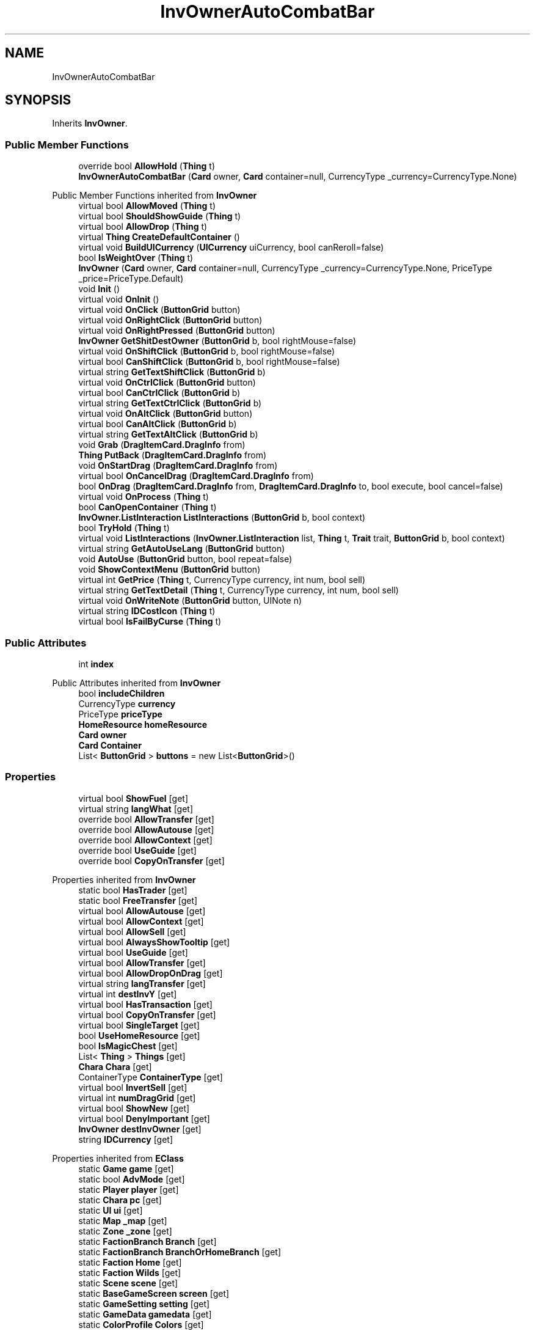 .TH "InvOwnerAutoCombatBar" 3 "Elin Modding Docs Doc" \" -*- nroff -*-
.ad l
.nh
.SH NAME
InvOwnerAutoCombatBar
.SH SYNOPSIS
.br
.PP
.PP
Inherits \fBInvOwner\fP\&.
.SS "Public Member Functions"

.in +1c
.ti -1c
.RI "override bool \fBAllowHold\fP (\fBThing\fP t)"
.br
.ti -1c
.RI "\fBInvOwnerAutoCombatBar\fP (\fBCard\fP owner, \fBCard\fP container=null, CurrencyType _currency=CurrencyType\&.None)"
.br
.in -1c

Public Member Functions inherited from \fBInvOwner\fP
.in +1c
.ti -1c
.RI "virtual bool \fBAllowMoved\fP (\fBThing\fP t)"
.br
.ti -1c
.RI "virtual bool \fBShouldShowGuide\fP (\fBThing\fP t)"
.br
.ti -1c
.RI "virtual bool \fBAllowDrop\fP (\fBThing\fP t)"
.br
.ti -1c
.RI "virtual \fBThing\fP \fBCreateDefaultContainer\fP ()"
.br
.ti -1c
.RI "virtual void \fBBuildUICurrency\fP (\fBUICurrency\fP uiCurrency, bool canReroll=false)"
.br
.ti -1c
.RI "bool \fBIsWeightOver\fP (\fBThing\fP t)"
.br
.ti -1c
.RI "\fBInvOwner\fP (\fBCard\fP owner, \fBCard\fP container=null, CurrencyType _currency=CurrencyType\&.None, PriceType _price=PriceType\&.Default)"
.br
.ti -1c
.RI "void \fBInit\fP ()"
.br
.ti -1c
.RI "virtual void \fBOnInit\fP ()"
.br
.ti -1c
.RI "virtual void \fBOnClick\fP (\fBButtonGrid\fP button)"
.br
.ti -1c
.RI "virtual void \fBOnRightClick\fP (\fBButtonGrid\fP button)"
.br
.ti -1c
.RI "virtual void \fBOnRightPressed\fP (\fBButtonGrid\fP button)"
.br
.ti -1c
.RI "\fBInvOwner\fP \fBGetShitDestOwner\fP (\fBButtonGrid\fP b, bool rightMouse=false)"
.br
.ti -1c
.RI "virtual void \fBOnShiftClick\fP (\fBButtonGrid\fP b, bool rightMouse=false)"
.br
.ti -1c
.RI "virtual bool \fBCanShiftClick\fP (\fBButtonGrid\fP b, bool rightMouse=false)"
.br
.ti -1c
.RI "virtual string \fBGetTextShiftClick\fP (\fBButtonGrid\fP b)"
.br
.ti -1c
.RI "virtual void \fBOnCtrlClick\fP (\fBButtonGrid\fP button)"
.br
.ti -1c
.RI "virtual bool \fBCanCtrlClick\fP (\fBButtonGrid\fP b)"
.br
.ti -1c
.RI "virtual string \fBGetTextCtrlClick\fP (\fBButtonGrid\fP b)"
.br
.ti -1c
.RI "virtual void \fBOnAltClick\fP (\fBButtonGrid\fP button)"
.br
.ti -1c
.RI "virtual bool \fBCanAltClick\fP (\fBButtonGrid\fP b)"
.br
.ti -1c
.RI "virtual string \fBGetTextAltClick\fP (\fBButtonGrid\fP b)"
.br
.ti -1c
.RI "void \fBGrab\fP (\fBDragItemCard\&.DragInfo\fP from)"
.br
.ti -1c
.RI "\fBThing\fP \fBPutBack\fP (\fBDragItemCard\&.DragInfo\fP from)"
.br
.ti -1c
.RI "void \fBOnStartDrag\fP (\fBDragItemCard\&.DragInfo\fP from)"
.br
.ti -1c
.RI "virtual bool \fBOnCancelDrag\fP (\fBDragItemCard\&.DragInfo\fP from)"
.br
.ti -1c
.RI "bool \fBOnDrag\fP (\fBDragItemCard\&.DragInfo\fP from, \fBDragItemCard\&.DragInfo\fP to, bool execute, bool cancel=false)"
.br
.ti -1c
.RI "virtual void \fBOnProcess\fP (\fBThing\fP t)"
.br
.ti -1c
.RI "bool \fBCanOpenContainer\fP (\fBThing\fP t)"
.br
.ti -1c
.RI "\fBInvOwner\&.ListInteraction\fP \fBListInteractions\fP (\fBButtonGrid\fP b, bool context)"
.br
.ti -1c
.RI "bool \fBTryHold\fP (\fBThing\fP t)"
.br
.ti -1c
.RI "virtual void \fBListInteractions\fP (\fBInvOwner\&.ListInteraction\fP list, \fBThing\fP t, \fBTrait\fP trait, \fBButtonGrid\fP b, bool context)"
.br
.ti -1c
.RI "virtual string \fBGetAutoUseLang\fP (\fBButtonGrid\fP button)"
.br
.ti -1c
.RI "void \fBAutoUse\fP (\fBButtonGrid\fP button, bool repeat=false)"
.br
.ti -1c
.RI "void \fBShowContextMenu\fP (\fBButtonGrid\fP button)"
.br
.ti -1c
.RI "virtual int \fBGetPrice\fP (\fBThing\fP t, CurrencyType currency, int num, bool sell)"
.br
.ti -1c
.RI "virtual string \fBGetTextDetail\fP (\fBThing\fP t, CurrencyType currency, int num, bool sell)"
.br
.ti -1c
.RI "virtual void \fBOnWriteNote\fP (\fBButtonGrid\fP button, UINote n)"
.br
.ti -1c
.RI "virtual string \fBIDCostIcon\fP (\fBThing\fP t)"
.br
.ti -1c
.RI "virtual bool \fBIsFailByCurse\fP (\fBThing\fP t)"
.br
.in -1c
.SS "Public Attributes"

.in +1c
.ti -1c
.RI "int \fBindex\fP"
.br
.in -1c

Public Attributes inherited from \fBInvOwner\fP
.in +1c
.ti -1c
.RI "bool \fBincludeChildren\fP"
.br
.ti -1c
.RI "CurrencyType \fBcurrency\fP"
.br
.ti -1c
.RI "PriceType \fBpriceType\fP"
.br
.ti -1c
.RI "\fBHomeResource\fP \fBhomeResource\fP"
.br
.ti -1c
.RI "\fBCard\fP \fBowner\fP"
.br
.ti -1c
.RI "\fBCard\fP \fBContainer\fP"
.br
.ti -1c
.RI "List< \fBButtonGrid\fP > \fBbuttons\fP = new List<\fBButtonGrid\fP>()"
.br
.in -1c
.SS "Properties"

.in +1c
.ti -1c
.RI "virtual bool \fBShowFuel\fP\fR [get]\fP"
.br
.ti -1c
.RI "virtual string \fBlangWhat\fP\fR [get]\fP"
.br
.ti -1c
.RI "override bool \fBAllowTransfer\fP\fR [get]\fP"
.br
.ti -1c
.RI "override bool \fBAllowAutouse\fP\fR [get]\fP"
.br
.ti -1c
.RI "override bool \fBAllowContext\fP\fR [get]\fP"
.br
.ti -1c
.RI "override bool \fBUseGuide\fP\fR [get]\fP"
.br
.ti -1c
.RI "override bool \fBCopyOnTransfer\fP\fR [get]\fP"
.br
.in -1c

Properties inherited from \fBInvOwner\fP
.in +1c
.ti -1c
.RI "static bool \fBHasTrader\fP\fR [get]\fP"
.br
.ti -1c
.RI "static bool \fBFreeTransfer\fP\fR [get]\fP"
.br
.ti -1c
.RI "virtual bool \fBAllowAutouse\fP\fR [get]\fP"
.br
.ti -1c
.RI "virtual bool \fBAllowContext\fP\fR [get]\fP"
.br
.ti -1c
.RI "virtual bool \fBAllowSell\fP\fR [get]\fP"
.br
.ti -1c
.RI "virtual bool \fBAlwaysShowTooltip\fP\fR [get]\fP"
.br
.ti -1c
.RI "virtual bool \fBUseGuide\fP\fR [get]\fP"
.br
.ti -1c
.RI "virtual bool \fBAllowTransfer\fP\fR [get]\fP"
.br
.ti -1c
.RI "virtual bool \fBAllowDropOnDrag\fP\fR [get]\fP"
.br
.ti -1c
.RI "virtual string \fBlangTransfer\fP\fR [get]\fP"
.br
.ti -1c
.RI "virtual int \fBdestInvY\fP\fR [get]\fP"
.br
.ti -1c
.RI "virtual bool \fBHasTransaction\fP\fR [get]\fP"
.br
.ti -1c
.RI "virtual bool \fBCopyOnTransfer\fP\fR [get]\fP"
.br
.ti -1c
.RI "virtual bool \fBSingleTarget\fP\fR [get]\fP"
.br
.ti -1c
.RI "bool \fBUseHomeResource\fP\fR [get]\fP"
.br
.ti -1c
.RI "bool \fBIsMagicChest\fP\fR [get]\fP"
.br
.ti -1c
.RI "List< \fBThing\fP > \fBThings\fP\fR [get]\fP"
.br
.ti -1c
.RI "\fBChara\fP \fBChara\fP\fR [get]\fP"
.br
.ti -1c
.RI "ContainerType \fBContainerType\fP\fR [get]\fP"
.br
.ti -1c
.RI "virtual bool \fBInvertSell\fP\fR [get]\fP"
.br
.ti -1c
.RI "virtual int \fBnumDragGrid\fP\fR [get]\fP"
.br
.ti -1c
.RI "virtual bool \fBShowNew\fP\fR [get]\fP"
.br
.ti -1c
.RI "virtual bool \fBDenyImportant\fP\fR [get]\fP"
.br
.ti -1c
.RI "\fBInvOwner\fP \fBdestInvOwner\fP\fR [get]\fP"
.br
.ti -1c
.RI "string \fBIDCurrency\fP\fR [get]\fP"
.br
.in -1c

Properties inherited from \fBEClass\fP
.in +1c
.ti -1c
.RI "static \fBGame\fP \fBgame\fP\fR [get]\fP"
.br
.ti -1c
.RI "static bool \fBAdvMode\fP\fR [get]\fP"
.br
.ti -1c
.RI "static \fBPlayer\fP \fBplayer\fP\fR [get]\fP"
.br
.ti -1c
.RI "static \fBChara\fP \fBpc\fP\fR [get]\fP"
.br
.ti -1c
.RI "static \fBUI\fP \fBui\fP\fR [get]\fP"
.br
.ti -1c
.RI "static \fBMap\fP \fB_map\fP\fR [get]\fP"
.br
.ti -1c
.RI "static \fBZone\fP \fB_zone\fP\fR [get]\fP"
.br
.ti -1c
.RI "static \fBFactionBranch\fP \fBBranch\fP\fR [get]\fP"
.br
.ti -1c
.RI "static \fBFactionBranch\fP \fBBranchOrHomeBranch\fP\fR [get]\fP"
.br
.ti -1c
.RI "static \fBFaction\fP \fBHome\fP\fR [get]\fP"
.br
.ti -1c
.RI "static \fBFaction\fP \fBWilds\fP\fR [get]\fP"
.br
.ti -1c
.RI "static \fBScene\fP \fBscene\fP\fR [get]\fP"
.br
.ti -1c
.RI "static \fBBaseGameScreen\fP \fBscreen\fP\fR [get]\fP"
.br
.ti -1c
.RI "static \fBGameSetting\fP \fBsetting\fP\fR [get]\fP"
.br
.ti -1c
.RI "static \fBGameData\fP \fBgamedata\fP\fR [get]\fP"
.br
.ti -1c
.RI "static \fBColorProfile\fP \fBColors\fP\fR [get]\fP"
.br
.ti -1c
.RI "static \fBWorld\fP \fBworld\fP\fR [get]\fP"
.br
.ti -1c
.RI "static \fBSourceManager\fP \fBsources\fP\fR [get]\fP"
.br
.ti -1c
.RI "static \fBSourceManager\fP \fBeditorSources\fP\fR [get]\fP"
.br
.ti -1c
.RI "static SoundManager \fBSound\fP\fR [get]\fP"
.br
.ti -1c
.RI "static \fBCoreDebug\fP \fBdebug\fP\fR [get]\fP"
.br
.in -1c
.SS "Additional Inherited Members"


Static Public Member Functions inherited from \fBEClass\fP
.in +1c
.ti -1c
.RI "static int \fBrnd\fP (int a)"
.br
.ti -1c
.RI "static int \fBcurve\fP (int a, int start, int step, int rate=75)"
.br
.ti -1c
.RI "static int \fBrndHalf\fP (int a)"
.br
.ti -1c
.RI "static float \fBrndf\fP (float a)"
.br
.ti -1c
.RI "static int \fBrndSqrt\fP (int a)"
.br
.ti -1c
.RI "static void \fBWait\fP (float a, \fBCard\fP c)"
.br
.ti -1c
.RI "static void \fBWait\fP (float a, \fBPoint\fP p)"
.br
.ti -1c
.RI "static int \fBBigger\fP (int a, int b)"
.br
.ti -1c
.RI "static int \fBSmaller\fP (int a, int b)"
.br
.in -1c

Static Public Attributes inherited from \fBInvOwner\fP
.in +1c
.ti -1c
.RI "static \fBInvOwner\&.ForceGiveData\fP \fBforceGive\fP = new \fBInvOwner\&.ForceGiveData\fP()"
.br
.ti -1c
.RI "static \fBInvOwner\fP \fBTrader\fP"
.br
.ti -1c
.RI "static \fBInvOwner\fP \fBMain\fP"
.br
.ti -1c
.RI "static float \fBclickTimer\fP"
.br
.in -1c

Static Public Attributes inherited from \fBEClass\fP
.in +1c
.ti -1c
.RI "static \fBCore\fP \fBcore\fP"
.br
.in -1c
.SH "Detailed Description"
.PP 
Definition at line \fB4\fP of file \fBInvOwnerAutoCombatBar\&.cs\fP\&.
.SH "Constructor & Destructor Documentation"
.PP 
.SS "InvOwnerAutoCombatBar\&.InvOwnerAutoCombatBar (\fBCard\fP owner, \fBCard\fP container = \fRnull\fP, CurrencyType _currency = \fRCurrencyType::None\fP)"

.PP
Definition at line \fB83\fP of file \fBInvOwnerAutoCombatBar\&.cs\fP\&.
.SH "Member Function Documentation"
.PP 
.SS "override bool InvOwnerAutoCombatBar\&.AllowHold (\fBThing\fP t)\fR [virtual]\fP"

.PP
Reimplemented from \fBInvOwner\fP\&.
.PP
Definition at line \fB57\fP of file \fBInvOwnerAutoCombatBar\&.cs\fP\&.
.SH "Member Data Documentation"
.PP 
.SS "int InvOwnerAutoCombatBar\&.index"

.PP
Definition at line \fB88\fP of file \fBInvOwnerAutoCombatBar\&.cs\fP\&.
.SH "Property Documentation"
.PP 
.SS "override bool InvOwnerAutoCombatBar\&.AllowAutouse\fR [get]\fP"

.PP
Definition at line \fB38\fP of file \fBInvOwnerAutoCombatBar\&.cs\fP\&.
.SS "override bool InvOwnerAutoCombatBar\&.AllowContext\fR [get]\fP"

.PP
Definition at line \fB48\fP of file \fBInvOwnerAutoCombatBar\&.cs\fP\&.
.SS "override bool InvOwnerAutoCombatBar\&.AllowTransfer\fR [get]\fP"

.PP
Definition at line \fB28\fP of file \fBInvOwnerAutoCombatBar\&.cs\fP\&.
.SS "override bool InvOwnerAutoCombatBar\&.CopyOnTransfer\fR [get]\fP"

.PP
Definition at line \fB74\fP of file \fBInvOwnerAutoCombatBar\&.cs\fP\&.
.SS "virtual string InvOwnerAutoCombatBar\&.langWhat\fR [get]\fP"

.PP
Definition at line \fB18\fP of file \fBInvOwnerAutoCombatBar\&.cs\fP\&.
.SS "virtual bool InvOwnerAutoCombatBar\&.ShowFuel\fR [get]\fP"

.PP
Definition at line \fB8\fP of file \fBInvOwnerAutoCombatBar\&.cs\fP\&.
.SS "override bool InvOwnerAutoCombatBar\&.UseGuide\fR [get]\fP"

.PP
Definition at line \fB64\fP of file \fBInvOwnerAutoCombatBar\&.cs\fP\&.

.SH "Author"
.PP 
Generated automatically by Doxygen for Elin Modding Docs Doc from the source code\&.
